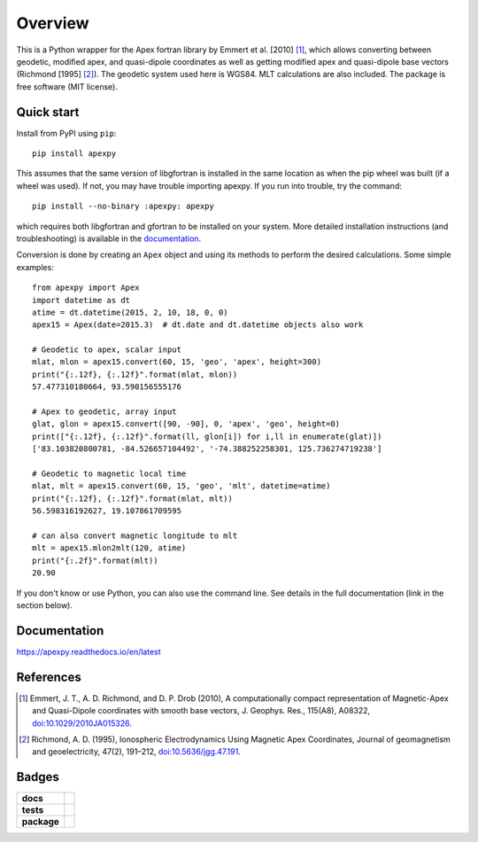 ========
Overview
========

|docs| |version| |doi|

This is a Python wrapper for the Apex fortran library by
Emmert et al. [2010] [1]_, which allows converting between geodetic, modified
apex, and quasi-dipole coordinates as well as getting modified apex and
quasi-dipole base vectors (Richmond [1995] [2]_). The geodetic system used here
is WGS84. MLT calculations are also included. The package is free software
(MIT license).

Quick start
===========

Install from PyPI using ``pip``::

    pip install apexpy

This assumes that the same version of libgfortran is installed in the same
location as when the pip wheel was built (if a wheel was used). If not, you may
have trouble importing apexpy.  If you run into trouble, try the command::

    pip install --no-binary :apexpy: apexpy

which requires both libgfortran and gfortran to be installed on your system.
More detailed installation instructions (and troubleshooting) is available
in the
`documentation <https://apexpy.readthedocs.io/en/latest/installation.html>`_.

Conversion is done by creating an ``Apex`` object and using its methods to
perform the desired calculations. Some simple examples::

    from apexpy import Apex
    import datetime as dt
    atime = dt.datetime(2015, 2, 10, 18, 0, 0)
    apex15 = Apex(date=2015.3)  # dt.date and dt.datetime objects also work

    # Geodetic to apex, scalar input
    mlat, mlon = apex15.convert(60, 15, 'geo', 'apex', height=300)
    print("{:.12f}, {:.12f}".format(mlat, mlon))
    57.477310180664, 93.590156555176

    # Apex to geodetic, array input
    glat, glon = apex15.convert([90, -90], 0, 'apex', 'geo', height=0)
    print(["{:.12f}, {:.12f}".format(ll, glon[i]) for i,ll in enumerate(glat)])
    ['83.103820800781, -84.526657104492', '-74.388252258301, 125.736274719238']

    # Geodetic to magnetic local time
    mlat, mlt = apex15.convert(60, 15, 'geo', 'mlt', datetime=atime)
    print("{:.12f}, {:.12f}".format(mlat, mlt))
    56.598316192627, 19.107861709595

    # can also convert magnetic longitude to mlt
    mlt = apex15.mlon2mlt(120, atime)
    print("{:.2f}".format(mlt))
    20.90

If you don't know or use Python, you can also use the command line. See details
in the full documentation (link in the section below).

Documentation
=============

https://apexpy.readthedocs.io/en/latest

References
==========

.. [1] Emmert, J. T., A. D. Richmond, and D. P. Drob (2010),
       A computationally compact representation of Magnetic-Apex
       and Quasi-Dipole coordinates with smooth base vectors,
       J. Geophys. Res., 115(A8), A08322,
       `doi:10.1029/2010JA015326 <http://dx.doi.org/10.1029/2010JA015326>`_.

.. [2] Richmond, A. D. (1995), Ionospheric Electrodynamics Using
       Magnetic Apex Coordinates, Journal of geomagnetism and
       geoelectricity, 47(2), 191–212,
       `doi:10.5636/jgg.47.191 <http://dx.doi.org/10.5636/jgg.47.191>`_.

Badges
======

.. list-table::
    :stub-columns: 1

    * - docs
      - |docs|
    * - tests
      - | |ghactions|
        | |coveralls| |codeclimate|
        | |scrutinizer| |codacy|
    * - package
      - | |version| |supported-versions|
        | |wheel| |supported-implementations|

.. |docs| image:: https://readthedocs.org/projects/apexpy/badge/?style=flat
    :target: https://apexpy.readthedocs.io/en/latest/
    :alt: Documentation Status

.. |ghactions| image:: https://github.com/aburrell/apexpy/actions/workflows/main.yml/badge.svg
    :alt: GitHub Actions Build Status
    :target: https://github.com/aburrell/apexpy/actions/workflows/main.yml

.. |coveralls| image:: https://s3.amazonaws.com/assets.coveralls.io/badges/coveralls_98.svg
    :alt: Coverage Status
    :target: https://coveralls.io/github/aburrell/apexpy?branch=main

.. |codacy| image:: https://api.codacy.com/project/badge/Grade/7d4c1a6c60e747ca95cdf97746c39cda
   :alt: Codacy Badge
   :target: https://app.codacy.com/gh/aburrell/apexpy?utm_source=github.com&utm_medium=referral&utm_content=aburrell/apexpy&utm_campaign=Badge_Grade

.. |codeclimate| image:: https://api.codeclimate.com/v1/badges/da1d972dee790da595f8/maintainability.svg
   :target: https://codeclimate.com/github/aburrell/apexpy
   :alt: CodeClimate Quality Status

.. |version| image:: https://img.shields.io/pypi/v/apexpy.svg?style=flat
    :alt: PyPI Package latest release
    :target: https://pypi.org/project/apexpy/

.. |downloads| image:: https://img.shields.io/pypi/dm/apexpy.svg?style=flat
    :alt: PyPI Package monthly downloads
    :target: https://pypi.org/project/apexpy

.. |wheel| image:: https://img.shields.io/pypi/wheel/apexpy.svg?style=flat
    :alt: PyPI Wheel
    :target: https://pypi.org/project/apexpy

.. |supported-versions| image:: https://img.shields.io/pypi/pyversions/apexpy.svg?style=flat
    :alt: Supported versions
    :target: https://pypi.org/project/apexpy

.. |supported-implementations| image:: https://img.shields.io/pypi/implementation/apexpy.svg?style=flat
    :alt: Supported implementations
    :target: https://pypi.org/project/apexpy

.. |scrutinizer| image:: https://img.shields.io/scrutinizer/quality/g/aburrell/apexpy/main.svg?style=flat
    :alt: Scrutinizer Status
    :target: https://scrutinizer-ci.com/g/aburrell/apexpy/

.. |doi| image:: https://www.zenodo.org/badge/doi/10.5281/zenodo.4585641.svg
   :target: https://doi.org/10.5281/zenodo.1214206

